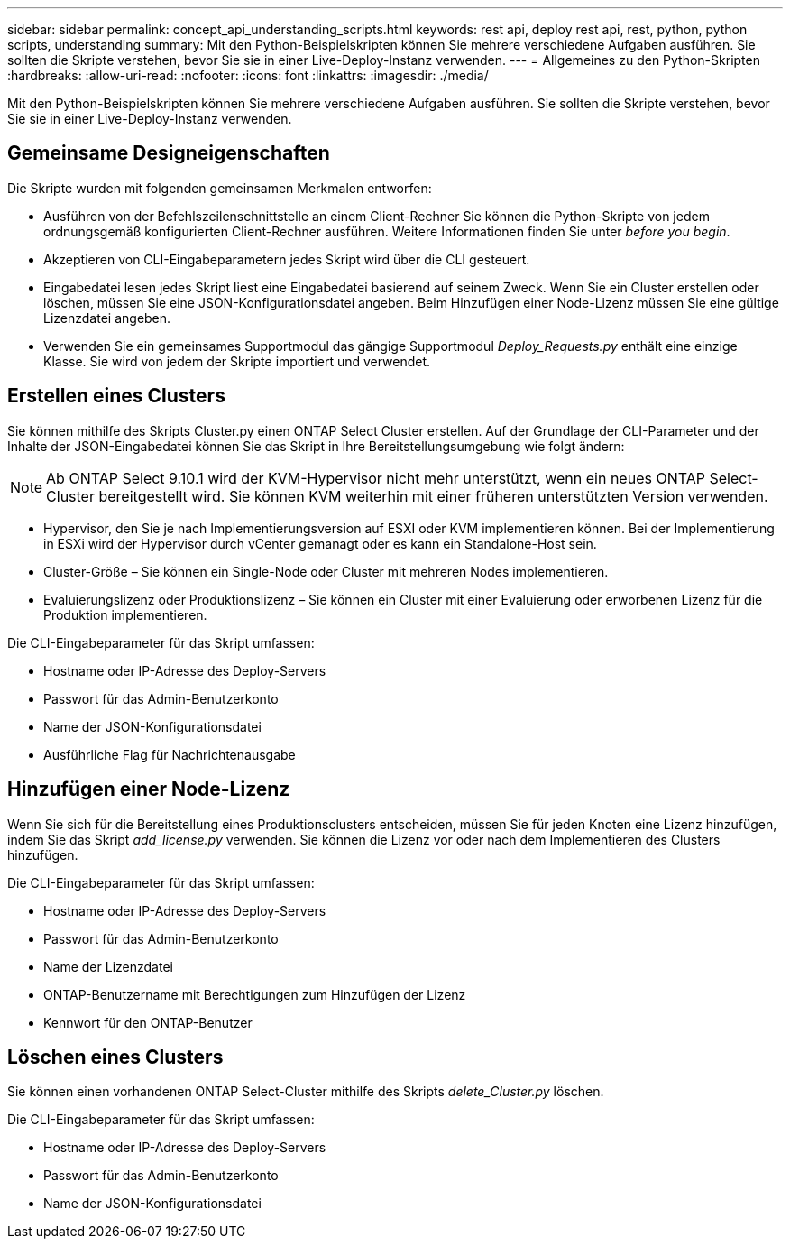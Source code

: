 ---
sidebar: sidebar 
permalink: concept_api_understanding_scripts.html 
keywords: rest api, deploy rest api, rest, python, python scripts, understanding 
summary: Mit den Python-Beispielskripten können Sie mehrere verschiedene Aufgaben ausführen. Sie sollten die Skripte verstehen, bevor Sie sie in einer Live-Deploy-Instanz verwenden. 
---
= Allgemeines zu den Python-Skripten
:hardbreaks:
:allow-uri-read: 
:nofooter: 
:icons: font
:linkattrs: 
:imagesdir: ./media/


[role="lead"]
Mit den Python-Beispielskripten können Sie mehrere verschiedene Aufgaben ausführen. Sie sollten die Skripte verstehen, bevor Sie sie in einer Live-Deploy-Instanz verwenden.



== Gemeinsame Designeigenschaften

Die Skripte wurden mit folgenden gemeinsamen Merkmalen entworfen:

* Ausführen von der Befehlszeilenschnittstelle an einem Client-Rechner Sie können die Python-Skripte von jedem ordnungsgemäß konfigurierten Client-Rechner ausführen. Weitere Informationen finden Sie unter _before you begin_.
* Akzeptieren von CLI-Eingabeparametern jedes Skript wird über die CLI gesteuert.
* Eingabedatei lesen jedes Skript liest eine Eingabedatei basierend auf seinem Zweck. Wenn Sie ein Cluster erstellen oder löschen, müssen Sie eine JSON-Konfigurationsdatei angeben. Beim Hinzufügen einer Node-Lizenz müssen Sie eine gültige Lizenzdatei angeben.
* Verwenden Sie ein gemeinsames Supportmodul das gängige Supportmodul _Deploy_Requests.py_ enthält eine einzige Klasse. Sie wird von jedem der Skripte importiert und verwendet.




== Erstellen eines Clusters

Sie können mithilfe des Skripts Cluster.py einen ONTAP Select Cluster erstellen. Auf der Grundlage der CLI-Parameter und der Inhalte der JSON-Eingabedatei können Sie das Skript in Ihre Bereitstellungsumgebung wie folgt ändern:


NOTE: Ab ONTAP Select 9.10.1 wird der KVM-Hypervisor nicht mehr unterstützt, wenn ein neues ONTAP Select-Cluster bereitgestellt wird. Sie können KVM weiterhin mit einer früheren unterstützten Version verwenden.

* Hypervisor, den Sie je nach Implementierungsversion auf ESXI oder KVM implementieren können. Bei der Implementierung in ESXi wird der Hypervisor durch vCenter gemanagt oder es kann ein Standalone-Host sein.
* Cluster-Größe – Sie können ein Single-Node oder Cluster mit mehreren Nodes implementieren.
* Evaluierungslizenz oder Produktionslizenz – Sie können ein Cluster mit einer Evaluierung oder erworbenen Lizenz für die Produktion implementieren.


Die CLI-Eingabeparameter für das Skript umfassen:

* Hostname oder IP-Adresse des Deploy-Servers
* Passwort für das Admin-Benutzerkonto
* Name der JSON-Konfigurationsdatei
* Ausführliche Flag für Nachrichtenausgabe




== Hinzufügen einer Node-Lizenz

Wenn Sie sich für die Bereitstellung eines Produktionsclusters entscheiden, müssen Sie für jeden Knoten eine Lizenz hinzufügen, indem Sie das Skript _add_license.py_ verwenden. Sie können die Lizenz vor oder nach dem Implementieren des Clusters hinzufügen.

Die CLI-Eingabeparameter für das Skript umfassen:

* Hostname oder IP-Adresse des Deploy-Servers
* Passwort für das Admin-Benutzerkonto
* Name der Lizenzdatei
* ONTAP-Benutzername mit Berechtigungen zum Hinzufügen der Lizenz
* Kennwort für den ONTAP-Benutzer




== Löschen eines Clusters

Sie können einen vorhandenen ONTAP Select-Cluster mithilfe des Skripts _delete_Cluster.py_ löschen.

Die CLI-Eingabeparameter für das Skript umfassen:

* Hostname oder IP-Adresse des Deploy-Servers
* Passwort für das Admin-Benutzerkonto
* Name der JSON-Konfigurationsdatei

